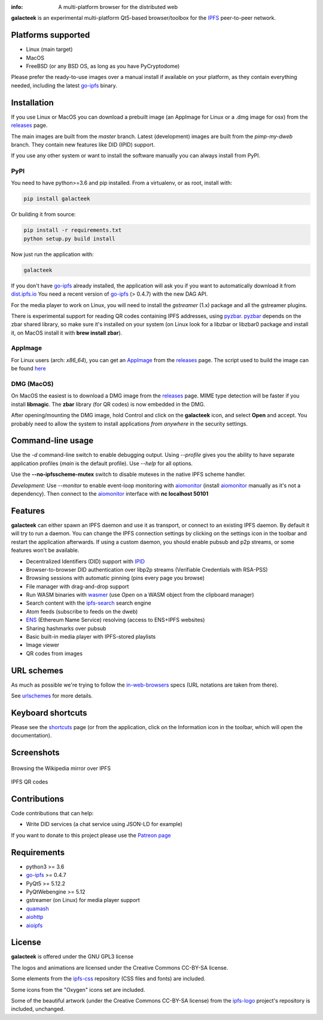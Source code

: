 
.. image:: https://gitlab.com/galacteek/galacteek/raw/master/share/icons/galacteek-incandescent-128.png
    :align: center
    :width: 128
    :height: 128

:info: A multi-platform browser for the distributed web

.. image:: https://travis-ci.org/pinnaculum/galacteek.svg?branch=master
    :target: https://travis-ci.org/pinnaculum/galacteek

**galacteek** is an experimental multi-platform Qt5-based browser/toolbox
for the IPFS_ peer-to-peer network.

Platforms supported
===================

- Linux (main target)
- MacOS
- FreeBSD (or any BSD OS, as long as you have PyCryptodome)

Please prefer the ready-to-use images over a manual install
if available on your platform, as they contain everything
needed, including the latest go-ipfs_ binary.

Installation
============

If you use Linux or MacOS you can download a prebuilt image
(an AppImage for Linux or a .dmg image for osx) from the releases_
page.

The main images are built from the *master* branch. Latest
(development) images are built from the *pimp-my-dweb* branch.
They contain new features like DID (IPID) support.

If you use any other system or want to install the software
manually you can always install from PyPI.

PyPI
----

You need to have python>=3.6 and pip installed.
From a virtualenv, or as root, install with:

.. code-block:: shell

    pip install galacteek

Or building it from source:

.. code-block:: shell

    pip install -r requirements.txt
    python setup.py build install

Now just run the application with:

.. code-block:: shell

    galacteek

If you don't have go-ipfs_ already installed, the application will ask you
if you want to automatically download it from dist.ipfs.io_
You need a recent version of go-ipfs_ (> 0.4.7) with the new DAG API.

For the media player to work on Linux, you will need to install the
*gstreamer* (1.x) package and all the gstreamer plugins.

There is experimental support for reading QR codes containing IPFS addresses,
using pyzbar_. pyzbar_ depends on the zbar shared library,
so make sure it's installed on your system (on Linux look for a libzbar or
libzbar0 package and install it, on MacOS install it with
**brew install zbar**).

AppImage
--------

For Linux users (arch: *x86_64*), you can get an AppImage_
from the releases_ page. The script used to build the image can be found
`here <https://github.com/pinnaculum/galacteek/blob/master/AppImage/galacteek-appimage-build>`_

DMG (MacOS)
-----------

On MacOS the easiest is to download a DMG image from the releases_ page.
MIME type detection will be faster if you install **libmagic**. The
**zbar** library (for QR codes) is now embedded in the DMG.

After opening/mounting the DMG image, hold Control and click on the
**galacteek** icon, and select **Open** and accept. You probably need to
allow the system to install applications *from anywhere* in the security
settings.

Command-line usage
==================

Use the *-d* command-line switch to enable debugging output. Using *--profile* gives
you the ability to have separate application profiles (*main* is the default
profile). Use *--help* for all options.

Use the **--no-ipfsscheme-mutex** switch to disable mutexes in the native IPFS scheme
handler.

*Development*: Use *--monitor* to enable event-loop monitoring with aiomonitor_
(install aiomonitor_ manually as it's not a dependency).
Then connect to the aiomonitor_ interface with **nc localhost 50101**

Features
========

**galacteek** can either spawn an IPFS daemon and use it as transport, or
connect to an existing IPFS daemon. By default it will try to run a daemon. You
can change the IPFS connection settings by clicking on the settings icon in the
toolbar and restart the application afterwards. If using a custom daemon, you
should enable pubsub and p2p streams, or some features won't be available.

- Decentralized Identifiers (DID) support with IPID_
- Browser-to-browser DID authentication over libp2p streams
  (Verifiable Credentials with RSA-PSS)
- Browsing sessions with automatic pinning (pins every page you browse)
- File manager with drag-and-drop support
- Run WASM binaries with wasmer_ (use *Open* on a WASM object from the
  clipboard manager)
- Search content with the ipfs-search_ search engine
- Atom feeds (subscribe to feeds on the dweb)
- ENS_ (Ethereum Name Service) resolving (access to ENS+IPFS websites)
- Sharing hashmarks over pubsub
- Basic built-in media player with IPFS-stored playlists
- Image viewer
- QR codes from images

URL schemes
===========

As much as possible we're trying to follow the in-web-browsers_ specs
(URL notations are taken from there).

See urlschemes_ for more details.

Keyboard shortcuts
==================

Please see the shortcuts_ page (or from the application, click on the
Information icon in the toolbar, which will open the documentation).

Screenshots
===========

.. figure:: https://gitlab.com/galacteek/galacteek/raw/master/screenshots/browse-wikipedia-small.png
    :target: https://gitlab.com/galacteek/galacteek/raw/master/screenshots/browse-wikipedia.png
    :align: center
    :alt: Browsing the Wikipedia mirror over IPFS

    Browsing the Wikipedia mirror over IPFS

.. figure:: https://gitlab.com/galacteek/galacteek/raw/master/screenshots/qr-codes-mezcla.png
    :target: https://gitlab.com/galacteek/galacteek/raw/master/screenshots/qr-codes-mezcla.png
    :align: center
    :alt: QR codes

    IPFS QR codes

Contributions
=============

Code contributions that can help:

- Write DID services (a chat service using JSON-LD for example)

If you want to donate to this project please use the
`Patreon page <https://www.patreon.com/galacteek>`_

Requirements
============

- python3 >= 3.6
- go-ipfs_ >= 0.4.7
- PyQt5 >= 5.12.2
- PyQtWebengine >= 5.12
- gstreamer (on Linux) for media player support
- quamash_
- aiohttp_
- aioipfs_

License
=======

**galacteek** is offered under the GNU GPL3 license

The logos and animations are licensed under the Creative
Commons CC-BY-SA license.

Some elements from the ipfs-css_ repository (CSS files and fonts) are included.

Some icons from the "Oxygen" icons set are included.

Some of the beautiful artwork (under the Creative Commons CC-BY-SA license)
from the ipfs-logo_ project's repository is included, unchanged.

.. _aiohttp: https://pypi.python.org/pypi/aiohttp
.. _aioipfs: https://gitlab.com/cipres/aioipfs
.. _aiomonitor: https://github.com/aio-libs/aiomonitor
.. _quamash: https://github.com/harvimt/quamash
.. _go-ipfs: https://github.com/ipfs/go-ipfs
.. _dist.ipfs.io: https://dist.ipfs.io
.. _IPFS: https://ipfs.io
.. _ipfs-logo: https://github.com/ipfs/logo
.. _ipfs-search: https://ipfs-search.com
.. _ipfs-css: https://github.com/ipfs-shipyard/ipfs-css
.. _releases: https://github.com/pinnaculum/galacteek/releases
.. _srip: https://www.flaticon.com/authors/srip
.. _pyzbar: https://github.com/NaturalHistoryMuseum/pyzbar/
.. _qreader: https://github.com/ewino/qreader/
.. _shortcuts: http://htmlpreview.github.io/?https://raw.githubusercontent.com/pinnaculum/galacteek/master/galacteek/docs/manual/en/html/shortcuts.html
.. _urlschemes: https://github.com/pinnaculum/galacteek/blob/master/galacteek/docs/manual/en/browsing.rst#supported-url-formats
.. _releases: https://github.com/pinnaculum/galacteek/releases
.. _ENS: https://ens.domains/
.. _in-web-browsers: https://github.com/ipfs/in-web-browsers
.. _AppImage: https://appimage.org/
.. _IPID: https://github.com/jonnycrunch/ipid
.. _wasmer: https://wasmer.io/
